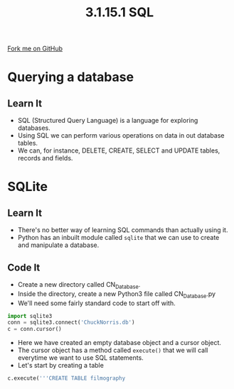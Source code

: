 #+STARTUP:indent
#+HTML_HEAD: <link rel="stylesheet" type="text/css" href="css/styles.css"/>
#+HTML_HEAD_EXTRA: <link href='http://fonts.googleapis.com/css?family=Ubuntu+Mono|Ubuntu' rel='stylesheet' type='text/css'>
#+OPTIONS: f:nil author:nil num:1 creator:nil timestamp:nil 
#+TITLE: 3.1.15.1 SQL
#+AUTHOR: Marc Scott

#+BEGIN_HTML
<div class=ribbon>
<a href="GITHUB URL HERE">Fork me on GitHub</a>
</div>
#+END_HTML
[[file:img/Chuck.jpg]]
* COMMENT Use as a template
:PROPERTIES:
:HTML_CONTAINER_CLASS: activity
:END:
** Learn It
:PROPERTIES:
:HTML_CONTAINER_CLASS: learn
:END:

** Research It
:PROPERTIES:
:HTML_CONTAINER_CLASS: research
:END:

** Design It
:PROPERTIES:
:HTML_CONTAINER_CLASS: design
:END:

** Build It
:PROPERTIES:
:HTML_CONTAINER_CLASS: build
:END:

** Test It
:PROPERTIES:
:HTML_CONTAINER_CLASS: test
:END:

** Run It
:PROPERTIES:
:HTML_CONTAINER_CLASS: run
:END:

** Document It
:PROPERTIES:
:HTML_CONTAINER_CLASS: document
:END:

** Code It
:PROPERTIES:
:HTML_CONTAINER_CLASS: code
:END:

** Program It
:PROPERTIES:
:HTML_CONTAINER_CLASS: program
:END:

** Try It
:PROPERTIES:
:HTML_CONTAINER_CLASS: try
:END:

** Badge It
:PROPERTIES:
:HTML_CONTAINER_CLASS: badge
:END:

** Save It
:PROPERTIES:
:HTML_CONTAINER_CLASS: save
:END:


* Querying a database
:PROPERTIES:
:HTML_CONTAINER_CLASS: activity
:END:
** Learn It
:PROPERTIES:
:HTML_CONTAINER_CLASS: learn
:END:

- SQL (Structured Query Language) is a language for exploring databases.
- Using SQL we can perform various operations on data in out database tables.
- We can, for instance, DELETE, CREATE, SELECT and UPDATE tables, records and fields.

* SQLite
:PROPERTIES:
:HTML_CONTAINER_CLASS: activity
:END:
** Learn It
:PROPERTIES:
:HTML_CONTAINER_CLASS: learn
:END:

- There's no better way of learning SQL commands than actually using it.
- Python has an inbuilt module called =sqlite= that we can use to create and manipulate a database.
** Code It
:PROPERTIES:
:HTML_CONTAINER_CLASS: code
:END:

- Create a new directory called CN_Database.
- Inside the directory, create a new Python3 file called CN_Database.py
- We'll need some fairly standard code to start off with.
#+BEGIN_SRC python
import sqlite3
conn = sqlite3.connect('ChuckNorris.db')
c = conn.cursor()
#+END_SRC
- Here we have created an empty database object and a cursor object.
- The cursor object has a method called =execute()= that we will call everytime we want to use SQL statements.
- Let's start by creating a table
#+BEGIN_SRC python
c.execute('''CREATE TABLE filmography
    
#+END_SRC
